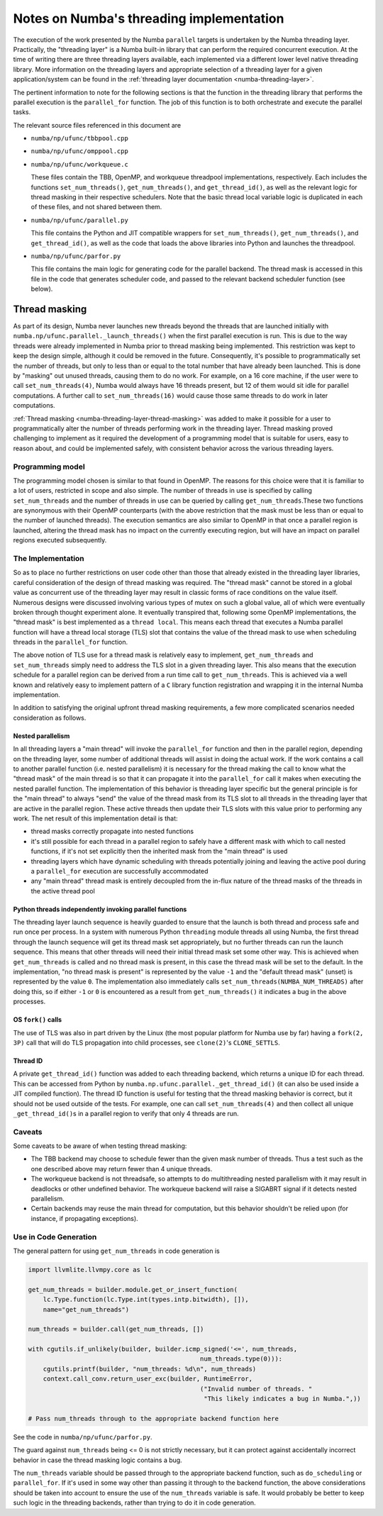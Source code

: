 =========================================
Notes on Numba's threading implementation
=========================================

The execution of the work presented by the Numba ``parallel`` targets is
undertaken by the Numba threading layer. Practically, the "threading layer"
is a Numba built-in library that can perform the required concurrent execution.
At the time of writing there are three threading layers available, each
implemented via a different lower level native threading library. More
information on the threading layers and appropriate selection of a threading
layer for a given application/system can be found in the
:ref:`threading layer documentation <numba-threading-layer>`.

The pertinent information to note for the following sections is that the
function in the threading library that performs the parallel execution is the
``parallel_for`` function. The job of this function is to both orchestrate and
execute the parallel tasks.

The relevant source files referenced in this document are

- ``numba/np/ufunc/tbbpool.cpp``
- ``numba/np/ufunc/omppool.cpp``
- ``numba/np/ufunc/workqueue.c``

  These files contain the TBB, OpenMP, and workqueue threadpool
  implementations, respectively. Each includes the functions
  ``set_num_threads()``, ``get_num_threads()``, and ``get_thread_id()``, as
  well as the relevant logic for thread masking in their respective
  schedulers. Note that the basic thread local variable logic is duplicated in
  each of these files, and not shared between them.

- ``numba/np/ufunc/parallel.py``

  This file contains the Python and JIT compatible wrappers for
  ``set_num_threads()``, ``get_num_threads()``, and ``get_thread_id()``, as
  well as the code that loads the above libraries into Python and launches the
  threadpool.

- ``numba/np/ufunc/parfor.py``

  This file contains the main logic for generating code for the parallel
  backend. The thread mask is accessed in this file in the code that generates
  scheduler code, and passed to the relevant backend scheduler function (see
  below).

Thread masking
--------------

As part of its design, Numba never launches new threads beyond the threads
that are launched initially with ``numba.np/ufunc.parallel._launch_threads()``
when the first parallel execution is run. This is due to the way threads were
already implemented in Numba prior to thread masking being implemented. This
restriction was kept to keep the design simple, although it could be removed
in the future. Consequently, it's possible to programmatically set the number
of threads, but only to less than or equal to the total number that have
already been launched. This is done by "masking" out unused threads, causing
them to do no work. For example, on a 16 core machine, if the user were to
call ``set_num_threads(4)``, Numba would always have 16 threads present, but
12 of them would sit idle for parallel computations. A further call to
``set_num_threads(16)`` would cause those same threads to do work in later
computations.

:ref:`Thread masking <numba-threading-layer-thread-masking>` was added to make
it possible for a user to programmatically alter the number of threads
performing work in the threading layer. Thread masking proved challenging to
implement as it required the development of a programming model that is suitable
for users, easy to reason about, and could be implemented safely, with
consistent behavior across the various threading layers.

Programming model
~~~~~~~~~~~~~~~~~

The programming model chosen is similar to that found in OpenMP. The reasons
for this choice were that it is familiar to a lot of users, restricted in
scope and also simple. The number of threads in use is specified by calling
``set_num_threads`` and the number of threads in use can be queried by calling
``get_num_threads``.These two functions are synonymous with their OpenMP
counterparts (with the above restriction that the mask must be less than or
equal to the number of launched threads). The execution semantics are also
similar to OpenMP in that once a parallel region is launched, altering the
thread mask has no impact on the currently executing region, but will have an
impact on parallel regions executed subsequently.

The Implementation
~~~~~~~~~~~~~~~~~~

So as to place no further restrictions on user code other than those that
already existed in the threading layer libraries, careful consideration of the
design of thread masking was required. The "thread mask" cannot be stored in a
global value as concurrent use of the threading layer may result in classic
forms of race conditions on the value itself. Numerous designs were discussed
involving various types of mutex on such a global value, all of which were
eventually broken through thought experiment alone. It eventually transpired
that, following some OpenMP implementations, the "thread mask" is best
implemented as a ``thread local``. This means each thread that executes a Numba
parallel function will have a thread local storage (TLS) slot that contains the
value of the thread mask to use when scheduling threads in the ``parallel_for``
function.

The above notion of TLS use for a thread mask is relatively easy to implement,
``get_num_threads`` and ``set_num_threads`` simply need to address the TLS slot
in a given threading layer. This also means that the execution schedule for a
parallel region can be derived from a run time call to ``get_num_threads``. This
is achieved via a well known and relatively easy to implement pattern of a ``C``
library function registration and wrapping it in the internal Numba
implementation.

In addition to satisfying the original upfront thread masking requirements, a
few more complicated scenarios needed consideration as follows.

Nested parallelism
******************

In all threading layers a "main thread" will invoke the ``parallel_for``
function and then in the parallel region, depending on the threading layer,
some number of additional threads will assist in doing the actual work.
If the work contains a call to another parallel function (i.e. nested
parallelism) it is necessary for the thread making the call to know what the
"thread mask" of the main thread is so that it can propagate it into the
``parallel_for`` call it makes when executing the nested parallel function.
The implementation of this behavior is threading layer specific but the general
principle is for the "main thread" to always "send" the value of the thread mask
from its TLS slot to all threads in the threading layer that are active in the
parallel region. These active threads then update their TLS slots with this
value prior to performing any work. The net result of this implementation detail
is that:

* thread masks correctly propagate into nested functions
* it's still possible for each thread in a parallel region to safely have a
  different mask with which to call nested functions, if it's not set explicitly
  then the inherited mask from the "main thread" is used
* threading layers which have dynamic scheduling with threads potentially
  joining and leaving the active pool during a ``parallel_for`` execution are
  successfully accommodated
* any "main thread" thread mask is entirely decoupled from the in-flux nature
  of the thread masks of the threads in the active thread pool

Python threads independently invoking parallel functions
********************************************************

The threading layer launch sequence is heavily guarded to ensure that the
launch is both thread and process safe and run once per process. In a system
with numerous Python ``threading`` module threads all using Numba, the first
thread through the launch sequence will get its thread mask set appropriately,
but no further threads can run the launch sequence. This means that other
threads will need their initial thread mask set some other way. This is
achieved when ``get_num_threads`` is called and no thread mask is present, in
this case the thread mask will be set to the default. In the implementation,
"no thread mask is present" is represented by the value ``-1`` and the "default
thread mask" (unset) is represented by the value ``0``. The implementation also
immediately calls ``set_num_threads(NUMBA_NUM_THREADS)`` after doing this, so
if either ``-1`` or ``0`` is encountered as a result from ``get_num_threads()`` it
indicates a bug in the above processes.

OS ``fork()`` calls
*******************

The use of TLS was also in part driven by the Linux (the most popular
platform for Numba use by far) having a ``fork(2, 3P)`` call that will do TLS
propagation into child processes, see ``clone(2)``\ 's ``CLONE_SETTLS``.

Thread ID
*********

A private ``get_thread_id()`` function was added to each threading backend,
which returns a unique ID for each thread. This can be accessed from Python by
``numba.np.ufunc.parallel._get_thread_id()`` (it can also be used inside a
JIT compiled function). The thread ID function is useful for testing that the
thread masking behavior is correct, but it should not be used outside of the
tests. For example, one can call ``set_num_threads(4)`` and then collect all
unique ``_get_thread_id()``\ s in a parallel region to verify that only 4
threads are run.

Caveats
~~~~~~~

Some caveats to be aware of when testing thread masking:

- The TBB backend may choose to schedule fewer than the given mask number of
  threads. Thus a test such as the one described above may return fewer than 4
  unique threads.

- The workqueue backend is not threadsafe, so attempts to do multithreading
  nested parallelism with it may result in deadlocks or other undefined
  behavior. The workqueue backend will raise a SIGABRT signal if it detects
  nested parallelism.

- Certain backends may reuse the main thread for computation, but this
  behavior shouldn't be relied upon (for instance, if propagating exceptions).

Use in Code Generation
~~~~~~~~~~~~~~~~~~~~~~

The general pattern for using ``get_num_threads`` in code generation is

.. code:: python

   import llvmlite.llvmpy.core as lc

   get_num_threads = builder.module.get_or_insert_function(
       lc.Type.function(lc.Type.int(types.intp.bitwidth), []),
       name="get_num_threads")

   num_threads = builder.call(get_num_threads, [])

   with cgutils.if_unlikely(builder, builder.icmp_signed('<=', num_threads,
                                                 num_threads.type(0))):
       cgutils.printf(builder, "num_threads: %d\n", num_threads)
       context.call_conv.return_user_exc(builder, RuntimeError,
                                                 ("Invalid number of threads. "
                                                  "This likely indicates a bug in Numba.",))

   # Pass num_threads through to the appropriate backend function here

See the code in ``numba/np/ufunc/parfor.py``.

The guard against ``num_threads`` being <= 0 is not strictly necessary, but it
can protect against accidentally incorrect behavior in case the thread masking
logic contains a bug.

The ``num_threads`` variable should be passed through to the appropriate
backend function, such as ``do_scheduling`` or ``parallel_for``. If it's used
in some way other than passing it through to the backend function, the above
considerations should be taken into account to ensure the use of the
``num_threads`` variable is safe. It would probably be better to keep such
logic in the threading backends, rather than trying to do it in code
generation.
